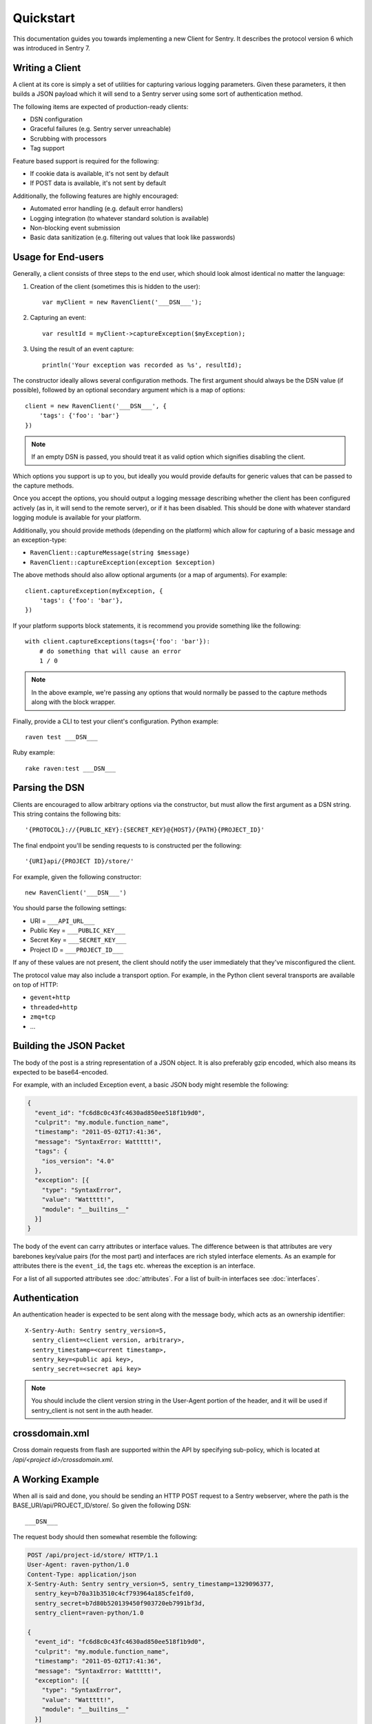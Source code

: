 Quickstart
==========

This documentation guides you towards implementing a new Client for
Sentry.  It describes the protocol version 6 which was introduced in
Sentry 7.

Writing a Client
----------------

A client at its core is simply a set of utilities for capturing various
logging parameters. Given these parameters, it then builds a JSON payload
which it will send to a Sentry server using some sort of authentication
method.

The following items are expected of production-ready clients:

* DSN configuration
* Graceful failures (e.g. Sentry server unreachable)
* Scrubbing with processors
* Tag support

Feature based support is required for the following:

* If cookie data is available, it's not sent by default
* If POST data is available, it's not sent by default

Additionally, the following features are highly encouraged:

* Automated error handling (e.g. default error handlers)
* Logging integration (to whatever standard solution is available)
* Non-blocking event submission
* Basic data sanitization (e.g. filtering out values that look like passwords)

Usage for End-users
-------------------

Generally, a client consists of three steps to the end user, which should
look almost identical no matter the language:

1. Creation of the client (sometimes this is hidden to the user)::

      var myClient = new RavenClient('___DSN___');

2. Capturing an event::

      var resultId = myClient->captureException($myException);

3. Using the result of an event capture::

      println('Your exception was recorded as %s', resultId);

The constructor ideally allows several configuration methods. The first
argument should always be the DSN value (if possible), followed by an
optional secondary argument which is a map of options::

    client = new RavenClient('___DSN___', {
        'tags': {'foo': 'bar'}
    })

.. note:: If an empty DSN is passed, you should treat it as valid option
   which signifies disabling the client.

Which options you support is up to you, but ideally you would provide
defaults for generic values that can be passed to the capture methods.

Once you accept the options, you should output a logging message
describing whether the client has been configured actively (as in, it will
send to the remote server), or if it has been disabled. This should be
done with whatever standard logging module is available for your platform.

Additionally, you should provide methods (depending on the platform) which
allow for capturing of a basic message and an exception-type:

* ``RavenClient::captureMessage(string $message)``
* ``RavenClient::captureException(exception $exception)``

The above methods should also allow optional arguments (or a map of
arguments). For example::

    client.captureException(myException, {
        'tags': {'foo': 'bar'},
    })

If your platform supports block statements, it is recommend you provide
something like the following::

    with client.captureExceptions(tags={'foo': 'bar'}):
        # do something that will cause an error
        1 / 0

.. note:: In the above example, we're passing any options that would
   normally be passed to the capture methods along with the block wrapper.

Finally, provide a CLI to test your client's configuration. Python example::

    raven test ___DSN___

Ruby example::

    rake raven:test ___DSN___

Parsing the DSN
---------------

Clients are encouraged to allow arbitrary options via the constructor, but must
allow the first argument as a DSN string. This string contains the following bits::

    '{PROTOCOL}://{PUBLIC_KEY}:{SECRET_KEY}@{HOST}/{PATH}{PROJECT_ID}'

The final endpoint you'll be sending requests to is constructed per the
following::

    '{URI}api/{PROJECT ID}/store/'

For example, given the following constructor::

    new RavenClient('___DSN___')

You should parse the following settings:

* URI = ``___API_URL___``
* Public Key = ``___PUBLIC_KEY___``
* Secret Key = ``___SECRET_KEY___``
* Project ID = ``___PROJECT_ID___``

If any of these values are not present, the client should notify the user
immediately that they've misconfigured the client.

The protocol value may also include a transport option. For example, in
the Python client several transports are available on top of HTTP:

* ``gevent+http``
* ``threaded+http``
* ``zmq+tcp``
* ...

Building the JSON Packet
------------------------

The body of the post is a string representation of a JSON object. It is
also preferably gzip encoded, which also means its expected to be
base64-encoded.

For example, with an included Exception event, a basic JSON body might
resemble the following:

.. sourcecode:: json

    {
      "event_id": "fc6d8c0c43fc4630ad850ee518f1b9d0",
      "culprit": "my.module.function_name",
      "timestamp": "2011-05-02T17:41:36",
      "message": "SyntaxError: Wattttt!",
      "tags": {
        "ios_version": "4.0"
      },
      "exception": [{
        "type": "SyntaxError",
        "value": "Wattttt!",
        "module": "__builtins__"
      }]
    }

The body of the event can carry attributes or interface values.  The
difference between is that attributes are very barebones key/value pairs
(for the most part) and interfaces are rich styled interface elements.
As an example for attributes there is the ``event_id``, the ``tags`` etc.
whereas the exception is an interface.

For a list of all supported attributes see :doc:`attributes`.  For a list
of built-in interfaces see :doc:`interfaces`.

Authentication
--------------

An authentication header is expected to be sent along with the message
body, which acts as an ownership identifier::

    X-Sentry-Auth: Sentry sentry_version=5,
      sentry_client=<client version, arbitrary>,
      sentry_timestamp=<current timestamp>,
      sentry_key=<public api key>,
      sentry_secret=<secret api key>

.. note:: You should include the client version string in the User-Agent
   portion of the header, and it will be used if sentry_client is not sent
   in the auth header.

.. describe:: sentry_version

    The protocol version. This should be sent as the value '5'.

.. describe:: sentry_client

    An arbitrary string which identifies your client, including its version.

    The typical pattern for this is '**client_name**/**client_version**'.

    For example, the Python client might send this as 'raven-python/1.0'.

.. describe:: sentry_timestamp

    The unix timestamp representing the time at which this event was generated.

.. describe:: sentry_key

    The public key which should be provided as part of the client configuration.

.. describe:: sentry_secret

    The secret key which should be provided as part of the client configuration.

    .. note:: You should only pass the secret key if you're communicating via
              secure communication to the server. Client-side behavior (such
              as JavaScript) should use CORS, and only pass the public key.

crossdomain.xml
---------------

Cross domain requests from flash are supported within the API by
specifying sub-policy, which is located at `/api/<project
id>/crossdomain.xml`.

A Working Example
-----------------

When all is said and done, you should be sending an HTTP POST request to a Sentry webserver, where
the path is the BASE_URI/api/PROJECT_ID/store/. So given the following DSN::

    ___DSN___

The request body should then somewhat resemble the following:

.. sourcecode:: http

    POST /api/project-id/store/ HTTP/1.1
    User-Agent: raven-python/1.0
    Content-Type: application/json
    X-Sentry-Auth: Sentry sentry_version=5, sentry_timestamp=1329096377,
      sentry_key=b70a31b3510c4cf793964a185cfe1fd0,
      sentry_secret=b7d80b520139450f903720eb7991bf3d,
      sentry_client=raven-python/1.0

    {
      "event_id": "fc6d8c0c43fc4630ad850ee518f1b9d0",
      "culprit": "my.module.function_name",
      "timestamp": "2011-05-02T17:41:36",
      "message": "SyntaxError: Wattttt!",
      "exception": [{
        "type": "SyntaxError",
        "value": "Wattttt!",
        "module": "__builtins__"
      }]
    }

Reading the Response
--------------------

If you're using HTTP, you'll receive a response from the server. The response
looks something like this:

.. sourcecode:: http

    HTTP/1.1 200 OK
    Content-Type: application/json

    {
      "id": "fc6d8c0c43fc4630ad850ee518f1b9d0"
    }

One thing to take note of is the response status code. Sentry uses this in
a variety of ways. You'll **always** want to check for a 200 response if
you want to ensure that the message was delivered, as a small level of
validation happens immediately that may result in a different response
code (and message).

For example, you might get something like this:

.. sourcecode:: http

    HTTP/1.1 400 Bad Request
    X-Sentry-Error: Client request error: Missing client version identifier

    Client request error: Missing client version identifier


.. note:: The X-Sentry-Error header will always be present with the precise
          error message and it is the preferred way to identify the root cause.

          If it's not available, it's likely the request was not handled by the
          API server, or a critical system failure has occurred.

Handling Failures
-----------------

It is **highly encouraged** that your client handles failures from the
Sentry server gracefully. This means taking care of several key things:

* Soft failures when the Sentry server fails to respond in a reasonable
  amount of time (e.g. 3s)
* Exponential backoff when Sentry fails (don't continue trying if the
  server is offline)
* Failover to a standard logging module on errors.

For example, the Python client will log any failed requests to the Sentry
server to a named logger, ``sentry.errors``.  It will also only retry
every few seconds, based on how many consecutive failures its seen. The
code for this is simple::

    def should_try(self):
        if self.status == self.ONLINE:
            return True

        interval = min(self.retry_number, 6) ** 2

        if time.time() - self.last_check > interval:
            return True

        return False

Scrubbing Data
--------------

Clients should provide some mechanism for scrubbing data. Ideally through
an extensible interface that the user can customize the behavior of.

This is generally done as part of the client configuration::

    client = Client(..., {
        'processors': ['processor.className'],
    })

Each processor listed would be some sort of extensible class or a function
callback. It would have a single designated method that is passed the data
(after it's been populated), and would then return the data fully intact,
or modified with various bits filtered out.

For example, if you simply supported callbacks for processors, it might
look like this::

    function my_processor($data) {
        foreach ($data['extra'] as $key => $value) {
            if (strpos($value, 'password')) {
                $data[$key] = '********';
            }
        }
    }

We recommend scrubbing the following values:

* Values where the keyname matches 'password', 'passwd', or 'secret'.
* Values that match the regular expression of
  ``r'^(?:\d[ -]*?){13,16}$'`` (credit card-like).
* Session cookies.
* The Authentication header (HTTP).

Keep in mind, that if your client is passing extra interface data (e.g.
HTTP POST variables) you will also want to scrub those interfaces. Given
that, it is a good idea to simply recursively scrub most variables other
than predefined things (like HTTP headers).

Tags
----

Tags are key/value pairs that describe an event. They should be
configurable in the following contexts:

* Environment (client-level)
* Thread (block-level)
* Event (as part of capture)

Each of these should inherit its parent. So for example, if you configure
your client as so::

    client = Client(..., {
        'tags': {'foo': 'bar'},
    })

And then you capture an event::

    client.captureMessage('test', {
        'tags': {'foo': 'baz'},
    })

The client should send the following upstream for ``tags``::

    {
        "tags": [
            ["foo", "bar"],
            ["foo", "baz"]
        ],
    }

You should also provide relevant contextual interfaces. These should last
for the lifecycle of a request, and the general interface is "bind some
kind of context", and then at the end of a request lifecycle, clear any
present context.

This interface consists of \*_context methods, as well as a "clear
context" method. The following is an example API which is implemented in
most clients:

::

    # Bind sentry.interfaces.User
    client.user_context({
        'email': 'foo@example.com',
    })

    # Merge in additional tag context
    client.tags_context({
        'key': 'value',
    })

    # Merge in additional extra context
    client.extra_context({
        'key': 'value',
    })

    # Clear context
    client.context.clear()

Some additional examples of context helpers which might be relevant:

- ``http_context(data)``: bind the HTTP interface with data.
- ``wsgi_context(env)``: bind http_context based on a wsgi environment in
  Python
- ``rack_context(env)``: bind http_context based on a rack environment in
  Ruby


Variable Size
-------------

Most arbitrary values in Sentry have their size restricted. This means any
values that are sent as metadata (such as variables in a stacktrace) as well
as things like extra data, or tags.

- Mappings of values (such as HTTP data, extra data, etc) are limited to 50
  item pairs.
- Event IDs are limited to 32 characters.
- Tag keys are limited to 32 characters.
- Tag values are limited to 200 characters.
- Culprits are limited to 200 characters.
- Most contextual variables are limited to 512 characters.
- Extra contextual data is limited to 4096 characters.
- Messages are limited to ~10kb.
- Http data (the body) is limited to 2048 characters.
- Stacktrace's are limited to 50 frames. If more are sent, data will be
  removed from the middle of the stack.
